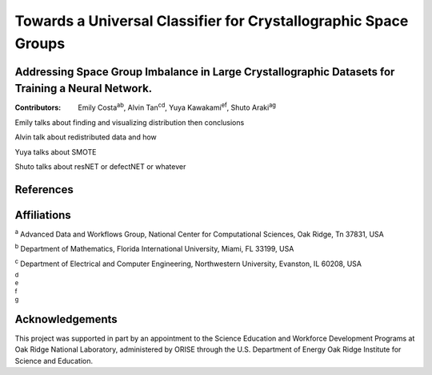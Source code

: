 ================================================================
Towards a Universal Classifier for Crystallographic Space Groups
================================================================
Addressing Space Group Imbalance in Large Crystallographic Datasets for Training a Neural Network.
~~~~~~~~~~~~~~~~~~~~~~~~~~~~~~~~~~~~~~~~~~~~~~~~~~~~~~~~~~~~~~~~~~~~~~~~~~~~~~~~~~~~~~~~~~~~~~~~~~
:Contributors: Emily Costa\ :sup:`ab`, Alvin Tan\ :sup:`cd`, Yuya Kawakami\ :sup:`ef`, Shuto Araki\ :sup:`ag`

Emily talks about finding and visualizing distribution then conclusions

Alvin talk about redistributed data and how

Yuya talks about SMOTE

Shuto talks about resNET or defectNET or whatever


References
~~~~~~~~~~

Affiliations
~~~~~~~~~~~~
\ :sup:`a` Advanced Data and Workflows Group, National Center for Computational Sciences, Oak Ridge, Tn 37831, USA

\ :sup:`b` Department of Mathematics, Florida International University, Miami, FL 33199, USA

\ :sup:`c` Department of Electrical and Computer Engineering, Northwestern University, Evanston, IL 60208, USA

\ :sup:`d`

\ :sup:`e`

\ :sup:`f`

\ :sup:`g`

Acknowledgements
~~~~~~~~~~~~~~~~
This project was supported in part by an appointment to the Science Education and Workforce Development Programs at Oak Ridge National Laboratory, administered by ORISE through the U.S. Department of Energy Oak Ridge Institute for Science and Education.

